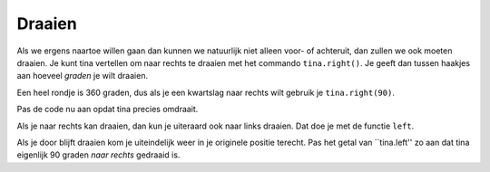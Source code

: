Draaien
:::::::

Als we ergens naartoe willen gaan dan kunnen we natuurlijk niet alleen voor- of achteruit, dan zullen we ook moeten draaien. Je kunt tina vertellen om naar rechts te draaien met het commando ``tina.right()``. Je geeft dan tussen haakjes aan hoeveel *graden* je wilt draaien.

Een heel rondje is 360 graden, dus als je een kwartslag naar rechts wilt gebruik je ``tina.right(90)``.


.. activecode:: od-vb_tina.right
   :caption: Rechts afslaan
   :nocodelens:
   :language: python

   import turtle
   tina = turtle.Turtle()
   tina.shape("turtle")

   tina.right(90)


Pas de code nu aan opdat tina precies omdraait.

Als je naar rechts kan draaien, dan kun je uiteraard ook naar links draaien. Dat doe je met de functie ``left``.


.. activecode:: od-vb_tina.left
   :caption: Links afslaan
   :nocodelens:
   :language: python

   import turtle
   tina = turtle.Turtle()
   tina.shape("turtle")

   tina.left(90)


Als je door blijft draaien kom je uiteindelijk weer in je originele positie terecht. Pas het getal van ``tina.left'' zo aan dat tina eigenlijk 90 graden *naar rechts* gedraaid is.
